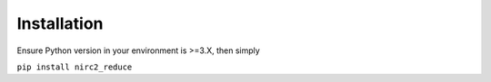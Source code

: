 Installation
************

Ensure Python version in your environment is >=3.X, then simply

``pip install nirc2_reduce``